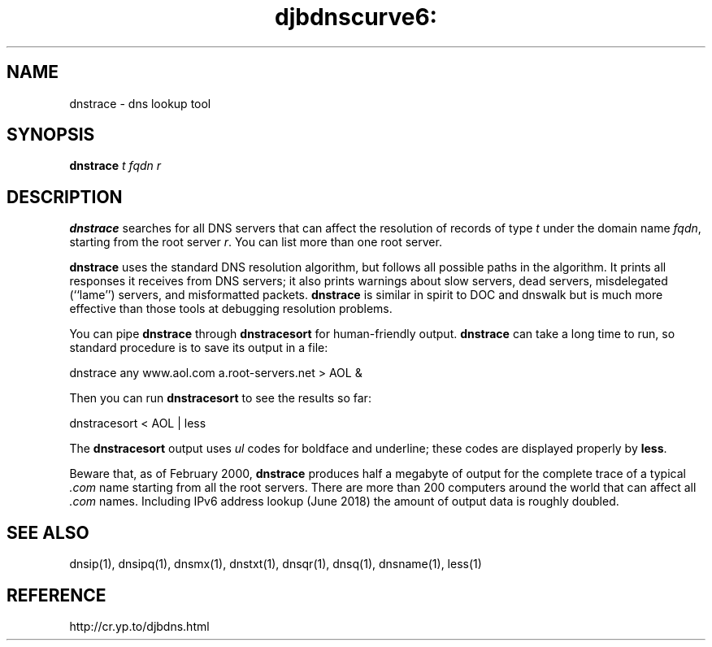 .TH djbdnscurve6: dnstrace 1
.SH NAME
dnstrace \- dns lookup tool
.SH SYNOPSIS
.B dnstrace 
.I t
.I fqdn
.I r
.SH DESCRIPTION
.B dnstrace
searches for all DNS servers
that can affect the resolution of records of type  
.I t
under the domain name 
.IR fqdn ,
starting from the root server
.IR r .
You can list more than one root server.

.B dnstrace
uses the standard DNS resolution algorithm,
but follows all possible paths in the algorithm.
It prints all responses it receives from DNS servers;
it also prints warnings about slow servers, dead servers,
misdelegated (``lame'') servers, and misformatted packets.
.B dnstrace
is similar in spirit to DOC and dnswalk
but is much more effective than those tools at debugging resolution problems.

You can pipe
.B dnstrace
through
.BR dnstracesort 
for human-friendly output.
.B dnstrace
can take a long time to run,
so standard procedure is to save its output in a file:

.EX
  dnstrace any www.aol.com a.root-servers.net > AOL &
.EE

Then you can run
.BR dnstracesort 
to see the results so far:

.EX
  dnstracesort < AOL | less
.EE

The
.BR dnstracesort 
output uses
.I ul
codes
for boldface and underline;
these codes are displayed properly by
.BR less .

Beware that, as of February 2000,
.B dnstrace
produces half a megabyte of output
for the complete trace of a typical 
.I .com
name
starting from all the root servers.
There are more than 200 computers around the world
that can affect all 
.I .com
names.
Including IPv6 address lookup (June 2018)
the amount of output data is roughly doubled.
.SH SEE ALSO
dnsip(1),
dnsipq(1),
dnsmx(1),
dnstxt(1),
dnsqr(1),
dnsq(1),
dnsname(1),
less(1)
.SH REFERENCE
http://cr.yp.to/djbdns.html
